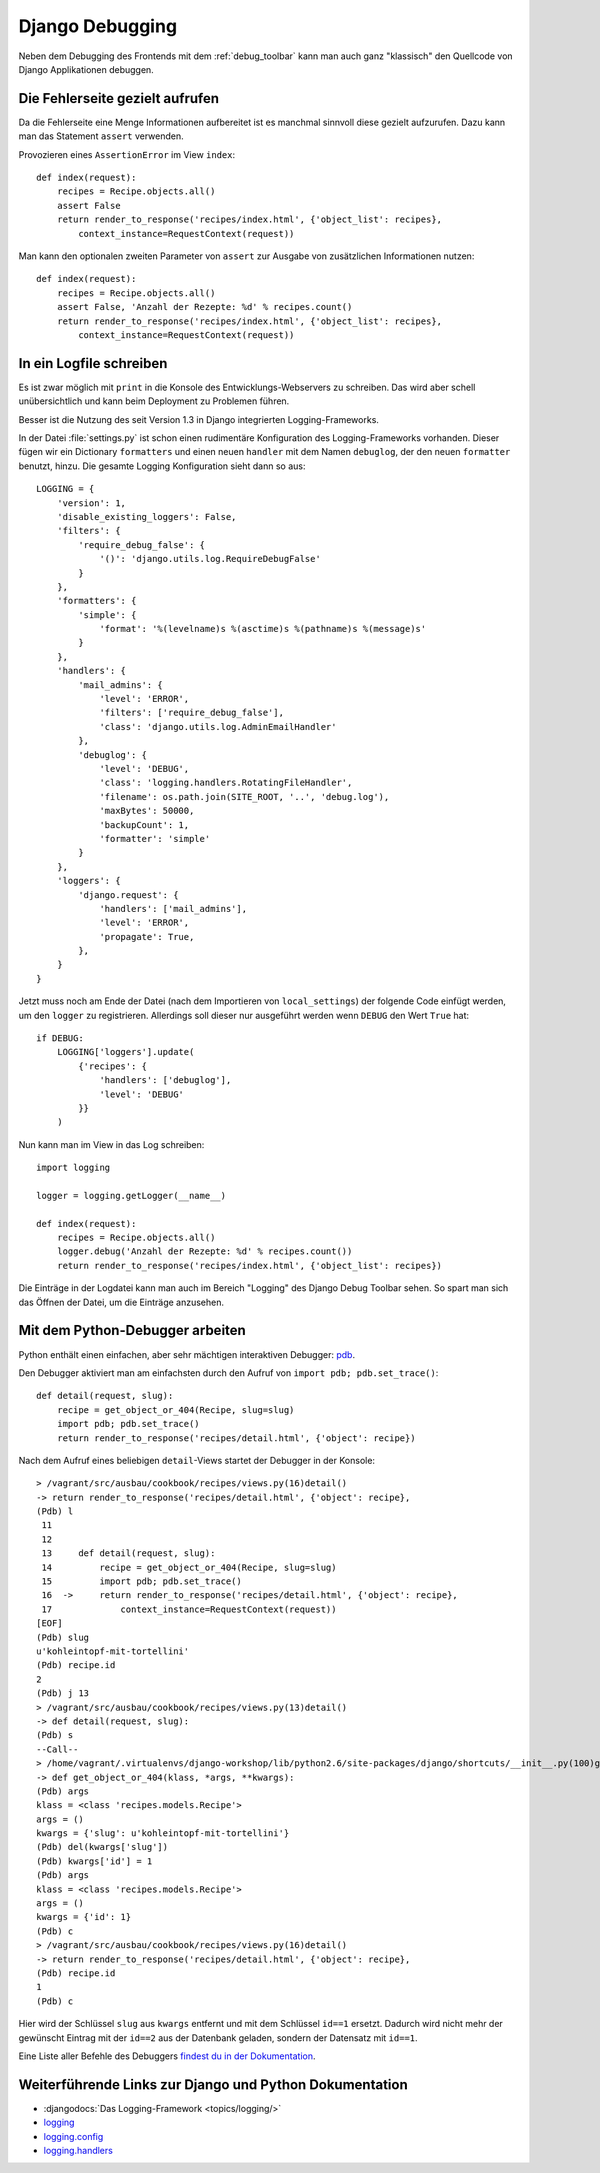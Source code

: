 Django Debugging
****************

Neben dem Debugging des Frontends mit dem :ref:`debug_toolbar` kann man auch
ganz "klassisch" den Quellcode von Django Applikationen debuggen.

Die Fehlerseite gezielt aufrufen
================================

Da die Fehlerseite eine Menge Informationen aufbereitet ist es manchmal
sinnvoll diese gezielt aufzurufen. Dazu kann man das Statement
``assert`` verwenden.

Provozieren eines ``AssertionError`` im View ``index``::

    def index(request):
        recipes = Recipe.objects.all()
        assert False
        return render_to_response('recipes/index.html', {'object_list': recipes},
            context_instance=RequestContext(request))

Man kann den optionalen zweiten Parameter von ``assert`` zur Ausgabe
von zusätzlichen Informationen nutzen::

    def index(request):
        recipes = Recipe.objects.all()
        assert False, 'Anzahl der Rezepte: %d' % recipes.count()
        return render_to_response('recipes/index.html', {'object_list': recipes},
            context_instance=RequestContext(request))

..  _logging_framework:

In ein Logfile schreiben
========================

Es ist zwar möglich mit ``print`` in die Konsole des Entwicklungs-Webservers
zu schreiben. Das wird aber schell unübersichtlich und kann beim Deployment zu
Problemen führen.

Besser ist die Nutzung des seit Version 1.3 in Django integrierten
Logging-Frameworks.

In der Datei :file:`settings.py` ist schon einen rudimentäre Konfiguration des
Logging-Frameworks vorhanden. Dieser fügen wir ein Dictionary ``formatters``
und einen neuen ``handler`` mit dem Namen ``debuglog``, der den neuen
``formatter`` benutzt, hinzu. Die gesamte Logging Konfiguration sieht dann so
aus::

    LOGGING = {
        'version': 1,
        'disable_existing_loggers': False,
        'filters': {
            'require_debug_false': {
                '()': 'django.utils.log.RequireDebugFalse'
            }
        },
        'formatters': {
            'simple': {
                'format': '%(levelname)s %(asctime)s %(pathname)s %(message)s'
            }
        },
        'handlers': {
            'mail_admins': {
                'level': 'ERROR',
                'filters': ['require_debug_false'],
                'class': 'django.utils.log.AdminEmailHandler'
            },
            'debuglog': {
                'level': 'DEBUG',
                'class': 'logging.handlers.RotatingFileHandler',
                'filename': os.path.join(SITE_ROOT, '..', 'debug.log'),
                'maxBytes': 50000,
                'backupCount': 1,
                'formatter': 'simple'
            }
        },
        'loggers': {
            'django.request': {
                'handlers': ['mail_admins'],
                'level': 'ERROR',
                'propagate': True,
            },
        }
    }

Jetzt muss noch am Ende der Datei (nach dem Importieren von ``local_settings``)
der folgende Code einfügt werden, um den ``logger`` zu registrieren. Allerdings
soll dieser nur ausgeführt werden wenn ``DEBUG`` den Wert ``True`` hat::

    if DEBUG:
        LOGGING['loggers'].update(
            {'recipes': {
                'handlers': ['debuglog'],
                'level': 'DEBUG'
            }}
        )

Nun kann man im View in das Log schreiben::

    import logging

    logger = logging.getLogger(__name__)

    def index(request):
        recipes = Recipe.objects.all()
        logger.debug('Anzahl der Rezepte: %d' % recipes.count())
        return render_to_response('recipes/index.html', {'object_list': recipes})

Die Einträge in der Logdatei kann man auch im Bereich "Logging" des Django
Debug Toolbar sehen. So spart man sich das Öffnen der Datei, um die Einträge
anzusehen.

..  _python_debugger:

Mit dem Python-Debugger arbeiten
================================

Python enthält einen einfachen, aber sehr mächtigen interaktiven Debugger:
`pdb <http://docs.python.org/library/pdb.html>`_.

Den Debugger aktiviert man am einfachsten durch den Aufruf von ``import pdb;
pdb.set_trace()``::

    def detail(request, slug):
        recipe = get_object_or_404(Recipe, slug=slug)
        import pdb; pdb.set_trace()
        return render_to_response('recipes/detail.html', {'object': recipe})

Nach dem Aufruf eines beliebigen ``detail``-Views startet der Debugger in der
Konsole::

    > /vagrant/src/ausbau/cookbook/recipes/views.py(16)detail()
    -> return render_to_response('recipes/detail.html', {'object': recipe},
    (Pdb) l
     11
     12
     13     def detail(request, slug):
     14         recipe = get_object_or_404(Recipe, slug=slug)
     15         import pdb; pdb.set_trace()
     16  ->     return render_to_response('recipes/detail.html', {'object': recipe},
     17             context_instance=RequestContext(request))
    [EOF]
    (Pdb) slug
    u'kohleintopf-mit-tortellini'
    (Pdb) recipe.id
    2
    (Pdb) j 13
    > /vagrant/src/ausbau/cookbook/recipes/views.py(13)detail()
    -> def detail(request, slug):
    (Pdb) s
    --Call--
    > /home/vagrant/.virtualenvs/django-workshop/lib/python2.6/site-packages/django/shortcuts/__init__.py(100)get_object_or_404()
    -> def get_object_or_404(klass, *args, **kwargs):
    (Pdb) args
    klass = <class 'recipes.models.Recipe'>
    args = ()
    kwargs = {'slug': u'kohleintopf-mit-tortellini'}
    (Pdb) del(kwargs['slug'])
    (Pdb) kwargs['id'] = 1
    (Pdb) args
    klass = <class 'recipes.models.Recipe'>
    args = ()
    kwargs = {'id': 1}
    (Pdb) c
    > /vagrant/src/ausbau/cookbook/recipes/views.py(16)detail()
    -> return render_to_response('recipes/detail.html', {'object': recipe},
    (Pdb) recipe.id
    1
    (Pdb) c

Hier wird der Schlüssel ``slug`` aus ``kwargs`` entfernt und mit dem Schlüssel
``id==1`` ersetzt. Dadurch wird nicht mehr der gewünscht Eintrag mit der
``id==2`` aus der Datenbank geladen, sondern der Datensatz mit ``id==1``.

Eine Liste aller Befehle des Debuggers `findest du in der Dokumentation
<http://docs.python.org/library/pdb.html#debugger-commands>`_.

Weiterführende Links zur Django und Python Dokumentation
========================================================

* :djangodocs:`Das Logging-Framework <topics/logging/>`
* `logging <http://docs.python.org/library/logging.html>`_
* `logging.config <http://docs.python.org/library/logging.config.html>`_
* `logging.handlers <http://docs.python.org/library/logging.handlers.html>`_
